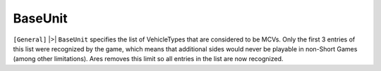 .. index:: Sides; BaseUnit can now hold more than 3 vehicles.

========
BaseUnit
========

``[General]`` |>| ``BaseUnit`` specifies the list of VehicleTypes that are
considered to be MCVs. Only the first 3 entries of this list were
recognized by the game, which means that additional sides would never
be playable in non-Short Games (among other limitations). Ares removes
this limit so all entries in the list are now recognized. 

.. versionadded:: 0.1
